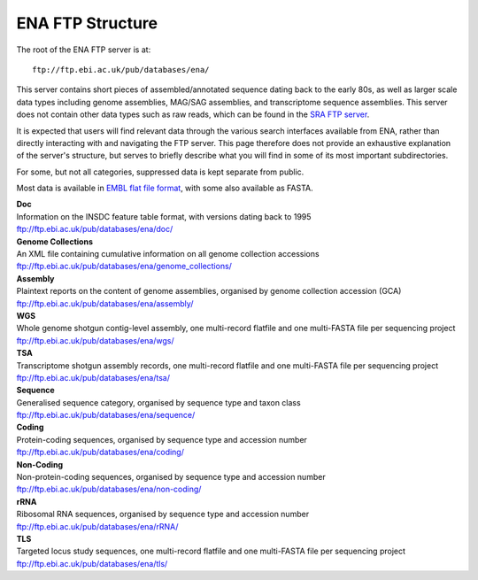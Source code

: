 =================
ENA FTP Structure
=================

The root of the ENA FTP server is at:

::

    ftp://ftp.ebi.ac.uk/pub/databases/ena/


This server contains short pieces of assembled/annotated sequence dating back
to the early 80s, as well as larger scale data types including genome
assemblies, MAG/SAG assemblies, and transcriptome sequence assemblies.
This server does not contain other data types such as raw reads, which can be
found in the `SRA FTP server <../file-download/sra-ftp-structure.html>`_.

It is expected that users will find relevant data through the various search
interfaces available from ENA, rather than directly interacting with and
navigating the FTP server.
This page therefore does not provide an exhaustive explanation of the server's
structure, but serves to briefly describe what you will find in some of its
most important subdirectories.

For some, but not all categories, suppressed data is kept separate from public.

Most data is available in `EMBL flat file format
<https://ena-docs.readthedocs.io/en/latest/submit/fileprep/flat-file-example.html>`_,
with some also available as FASTA.


| **Doc**
| Information on the INSDC feature table format, with versions dating back to 1995
| ftp://ftp.ebi.ac.uk/pub/databases/ena/doc/

| **Genome Collections**
| An XML file containing cumulative information on all genome collection accessions
| ftp://ftp.ebi.ac.uk/pub/databases/ena/genome_collections/

| **Assembly**
| Plaintext reports on the content of genome assemblies, organised by genome collection accession (GCA)
| ftp://ftp.ebi.ac.uk/pub/databases/ena/assembly/

| **WGS**
| Whole genome shotgun contig-level assembly, one multi-record flatfile and one multi-FASTA file per sequencing project
| ftp://ftp.ebi.ac.uk/pub/databases/ena/wgs/

| **TSA**
| Transcriptome shotgun assembly records, one multi-record flatfile and one multi-FASTA file per sequencing project
| ftp://ftp.ebi.ac.uk/pub/databases/ena/tsa/

| **Sequence**
| Generalised sequence category, organised by sequence type and taxon class
| ftp://ftp.ebi.ac.uk/pub/databases/ena/sequence/

| **Coding**
| Protein-coding sequences, organised by sequence type and accession number
| ftp://ftp.ebi.ac.uk/pub/databases/ena/coding/

| **Non-Coding**
| Non-protein-coding sequences, organised by sequence type and accession number
| ftp://ftp.ebi.ac.uk/pub/databases/ena/non-coding/

| **rRNA**
| Ribosomal RNA sequences, organised by sequence type and accession number
| ftp://ftp.ebi.ac.uk/pub/databases/ena/rRNA/

| **TLS**
| Targeted locus study sequences, one multi-record flatfile and one multi-FASTA file per sequencing project
| ftp://ftp.ebi.ac.uk/pub/databases/ena/tls/